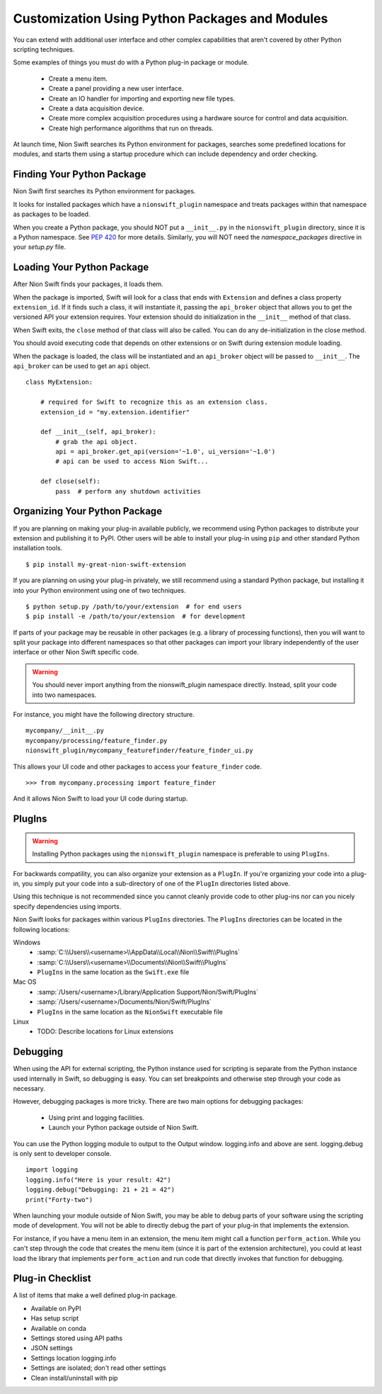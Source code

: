 .. _plugins-guide:

Customization Using Python Packages and Modules
===============================================
You can extend with additional user interface and other complex capabilities that aren't covered by other Python
scripting techniques.

Some examples of things you must do with a Python plug-in package or module.

   * Create a menu item.
   * Create a panel providing a new user interface.
   * Create an IO handler for importing and exporting new file types.
   * Create a data acquisition device.
   * Create more complex acquisition procedures using a hardware source for control and data acquisition.
   * Create high performance algorithms that run on threads.

At launch time, Nion Swift searches its Python environment for packages, searches some predefined locations for
modules, and starts them using a startup procedure which can include dependency and order checking.

Finding Your Python Package
---------------------------
Nion Swift first searches its Python environment for packages.

It looks for installed packages which have a ``nionswift_plugin`` namespace and treats packages within that
namespace as packages to be loaded.

When you create a Python package, you should NOT put a ``__init__.py`` in the ``nionswift_plugin`` directory, since it
is a Python namespace. See `PEP 420 <https://www.python.org/dev/peps/pep-0420/>`_ for more details. Similarly, you will
NOT need the `namespace_packages` directive in your `setup.py` file.

Loading Your Python Package
---------------------------
After Nion Swift finds your packages, it loads them.

When the package is imported, Swift will look for a class that ends with ``Extension`` and defines a class property
``extension_id``. If it finds such a class, it will instantiate it, passing the ``api_broker`` object that allows you to
get the versioned API your extension requires. Your extension should do initialization in the ``__init__`` method of
that class.

When Swift exits, the ``close`` method of that class will also be called. You can do any de-initialization in the close
method.

You should avoid executing code that depends on other extensions or on Swift during extension module loading.

When the package is loaded, the class will be instantiated and an ``api_broker`` object will be passed to
``__init__``. The ``api_broker`` can be used to get an ``api`` object. ::

    class MyExtension:

        # required for Swift to recognize this as an extension class.
        extension_id = "my.extension.identifier"

        def __init__(self, api_broker):
            # grab the api object.
            api = api_broker.get_api(version='~1.0', ui_version='~1.0')
            # api can be used to access Nion Swift...

        def close(self):
            pass  # perform any shutdown activities

Organizing Your Python Package
------------------------------
If you are planning on making your plug-in available publicly, we recommend using Python packages to distribute your
extension and publishing it to PyPI. Other users will be able to install your plug-in using ``pip`` and other standard
Python installation tools. ::

    $ pip install my-great-nion-swift-extension

If you are planning on using your plug-in privately, we still recommend using a standard Python package, but installing
it into your Python environment using one of two techniques. ::

    $ python setup.py /path/to/your/extension  # for end users
    $ pip install -e /path/to/your/extension  # for development

If parts of your package may be reusable in other packages (e.g. a library of processing functions), then you will
want to split your package into different namespaces so that other packages can import your library independently of
the user interface or other Nion Swift specific code.

.. warning::
    You should never import anything from the nionswift_plugin namespace directly. Instead, split your code into
    two namespaces.

For instance, you might have the following directory structure. ::

    mycompany/__init__.py
    mycompany/processing/feature_finder.py
    nionswift_plugin/mycompany_featurefinder/feature_finder_ui.py

This allows your UI code and other packages to access your ``feature_finder`` code. ::

    >>> from mycompany.processing import feature_finder

And it allows Nion Swift to load your UI code during startup.

PlugIns
-------
.. warning::
    Installing Python packages using the ``nionswift_plugin`` namespace is preferable to using ``PlugIns``.

For backwards compatility, you can also organize your extension as a ``PlugIn``. If you're organizing your code into
a plug-in, you simply put your code into a sub-directory of one of the ``PlugIn`` directories listed above.

Using this technique is not recommended since you cannot cleanly provide code to other plug-ins nor can you nicely
specify dependencies using imports.

Nion Swift looks for packages within various ``PlugIns`` directories. The ``PlugIns`` directories can be located in the
following locations:

Windows
    * :samp:`C:\\Users\\<username>\\AppData\\Local\\Nion\\Swift\\PlugIns`
    * :samp:`C:\\Users\\<username>\\Documents\\Nion\\Swift\\PlugIns`
    * ``PlugIns`` in the same location as the ``Swift.exe`` file

Mac OS
    * :samp:`/Users/<username>/Library/Application Support/Nion/Swift/PlugIns`
    * :samp:`/Users/<username>/Documents/Nion/Swift/PlugIns`
    * ``PlugIns`` in the same location as the ``NionSwift`` executable file

Linux
    * TODO: Describe locations for Linux extensions

Debugging
---------
When using the API for external scripting, the Python instance used for scripting is separate from the Python instance
used internally in Swift, so debugging is easy. You can set breakpoints and otherwise step through your code as necessary.

However, debugging packages is more tricky. There are two main options for debugging packages:

   * Using print and logging facilities.
   * Launch your Python package outside of Nion Swift.

You can use the Python logging module to output to the Output window. logging.info and above are sent. logging.debug is
only sent to developer console. ::

    import logging
    logging.info("Here is your result: 42")
    logging.debug("Debugging: 21 + 21 = 42")
    print("Forty-two")

When launching your module outside of Nion Swift, you may be able to debug parts of your software using the scripting
mode of development. You will not be able to directly debug the part of your plug-in that implements the extension.

For instance, if you have a menu item in an extension, the menu item might call a function ``perform_action``. While you
can't step through the code that creates the menu item (since it is part of the extension architecture), you could at
least load the library that implements ``perform_action`` and run code that directly invokes that function for
debugging.

Plug-in Checklist
-----------------
A list of items that make a well defined plug-in package.

- Available on PyPI
- Has setup script
- Available on conda
- Settings stored using API paths
- JSON settings
- Settings location logging.info
- Settings are isolated; don't read other settings
- Clean install/uninstall with pip
